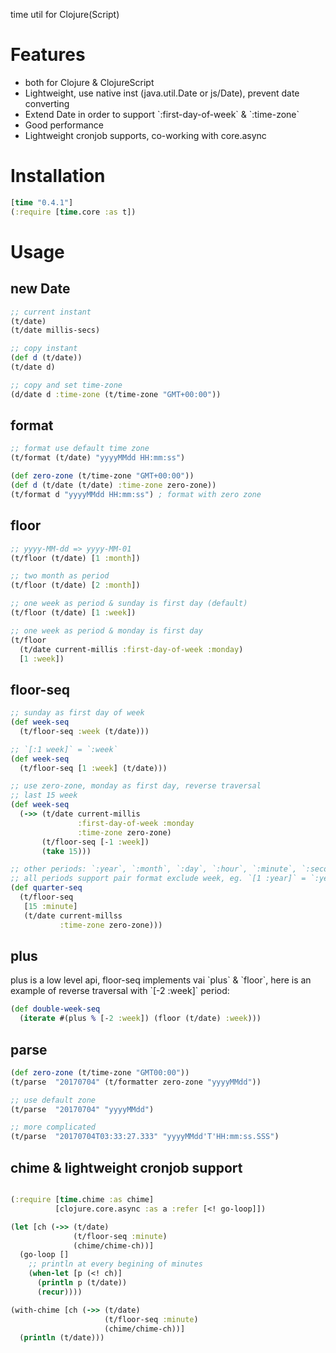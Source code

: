 
time util for Clojure(Script)
* Features
  - both for Clojure & ClojureScript
  - Lightweight, use native inst (java.util.Date or js/Date), prevent date converting
  - Extend Date in order to support `:first-day-of-week` & `:time-zone`
  - Good performance
  - Lightweight cronjob supports, co-working with core.async
* Installation
  #+begin_src clojure
  [time "0.4.1"]
  (:require [time.core :as t])
  #+end_src
  
* Usage
** new Date
   #+begin_src clojure
     ;; current instant
     (t/date)
     (t/date millis-secs)

     ;; copy instant
     (def d (t/date))
     (t/date d)

     ;; copy and set time-zone
     (d/date d :time-zone (t/time-zone "GMT+00:00"))
   #+end_src


**  format
   #+begin_src clojure
     ;; format use default time zone
     (t/format (t/date) "yyyyMMdd HH:mm:ss")

     (def zero-zone (t/time-zone "GMT+00:00"))
     (def d (t/date (t/date) :time-zone zero-zone))
     (t/format d "yyyyMMdd HH:mm:ss") ; format with zero zone
   #+end_src

** floor
   #+begin_src clojure
   ;; yyyy-MM-dd => yyyy-MM-01
   (t/floor (t/date) [1 :month])

   ;; two month as period
   (t/floor (t/date) [2 :month])

   ;; one week as period & sunday is first day (default)
   (t/floor (t/date) [1 :week])

   ;; one week as period & monday is first day
   (t/floor 
     (t/date current-millis :first-day-of-week :monday)
     [1 :week])
   #+end_src

** floor-seq

   #+begin_src clojure
     ;; sunday as first day of week
     (def week-seq
       (t/floor-seq :week (t/date)))

     ;; `[:1 week]` = `:week`
     (def week-seq
       (t/floor-seq [1 :week] (t/date)))

     ;; use zero-zone, monday as first day, reverse traversal
     ;; last 15 week
     (def week-seq
       (->> (t/date current-millis
                    :first-day-of-week :monday
                    :time-zone zero-zone)
            (t/floor-seq [-1 :week])
            (take 15)))

     ;; other periods: `:year`, `:month`, `:day`, `:hour`, `:minute`, `:second`
     ;; all periods support pair format exclude week, eg. `[1 :year]` = `:year`
     (def quarter-seq
       (t/floor-seq
        [15 :minute]
        (t/date current-millss
                :time-zone zero-zone)))
   #+end_src

** plus
   plus is a low level api, floor-seq implements vai `plus` & `floor`, here is an example of reverse traversal with `[-2 :week]` period:
   #+begin_src clojure
     (def double-week-seq
       (iterate #(plus % [-2 :week]) (floor (t/date) :week)))
   #+end_src

** parse
   #+begin_src clojure
     (def zero-zone (t/time-zone "GMT00:00"))
     (t/parse  "20170704" (t/formatter zero-zone "yyyyMMdd"))

     ;; use default zone
     (t/parse  "20170704" "yyyyMMdd")

     ;; more complicated
     (t/parse  "20170704T03:33:27.333" "yyyyMMdd'T'HH:mm:ss.SSS")
   #+end_src

** chime & lightweight cronjob support
   #+begin_src clojure

     (:require [time.chime :as chime]
               [clojure.core.async :as a :refer [<! go-loop]])

     (let [ch (->> (t/date)
                   (t/floor-seq :minute)
                   (chime/chime-ch))]
       (go-loop []
         ;; println at every begining of minutes
         (when-let [p (<! ch)]
           (println p (t/date))
           (recur))))

     (with-chime [ch (->> (t/date)
                          (t/floor-seq :minute)
                          (chime/chime-ch))]
       (println (t/date)))
   #+end_src

